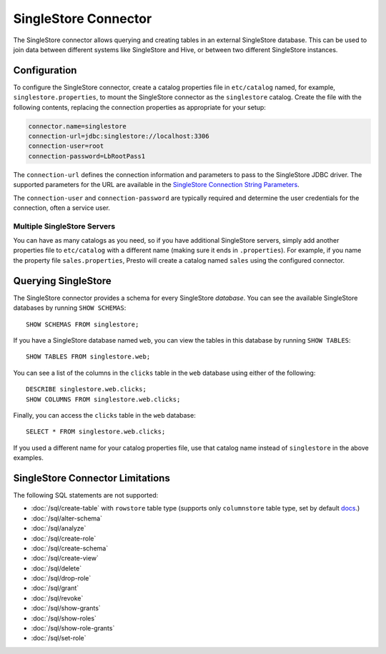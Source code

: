 =====================
SingleStore Connector
=====================

The SingleStore connector allows querying and creating tables in an external
SingleStore database. This can be used to join data between different
systems like SingleStore and Hive, or between two different SingleStore instances.

Configuration
-------------

To configure the SingleStore connector, create a catalog properties file
in ``etc/catalog`` named, for example, ``singlestore.properties``, to
mount the SingleStore connector as the ``singlestore`` catalog.
Create the file with the following contents, replacing the
connection properties as appropriate for your setup:

.. code-block:: none

        connector.name=singlestore
        connection-url=jdbc:singlestore://localhost:3306
        connection-user=root
        connection-password=LbRootPass1

The ``connection-url`` defines the connection information and parameters to pass
to the SingleStore JDBC driver. The supported parameters for the URL are
available in the `SingleStore Connection String Parameters
<https://docs.singlestore.com/cloud/developer-resources/connect-with-application-development-tools/connect-with-java-jdbc/the-singlestore-jdbc-driver/#connection-string-parameters>`_.

The ``connection-user`` and ``connection-password`` are typically required and
determine the user credentials for the connection, often a service user.

Multiple SingleStore Servers
^^^^^^^^^^^^^^^^^^^^^^^^^^^^

You can have as many catalogs as you need, so if you have additional
SingleStore servers, simply add another properties file to ``etc/catalog``
with a different name (making sure it ends in ``.properties``). For
example, if you name the property file ``sales.properties``, Presto
will create a catalog named ``sales`` using the configured connector.

Querying SingleStore
--------------------

The SingleStore connector provides a schema for every SingleStore *database*.
You can see the available SingleStore databases by running ``SHOW SCHEMAS``::

    SHOW SCHEMAS FROM singlestore;

If you have a SingleStore database named ``web``, you can view the tables
in this database by running ``SHOW TABLES``::

    SHOW TABLES FROM singlestore.web;

You can see a list of the columns in the ``clicks`` table in the ``web`` database
using either of the following::

    DESCRIBE singlestore.web.clicks;
    SHOW COLUMNS FROM singlestore.web.clicks;

Finally, you can access the ``clicks`` table in the ``web`` database::

    SELECT * FROM singlestore.web.clicks;

If you used a different name for your catalog properties file, use
that catalog name instead of ``singlestore`` in the above examples.

SingleStore Connector Limitations
---------------------------------

The following SQL statements are not supported:

* :doc:`/sql/create-table` with ``rowstore`` table type (supports only ``columnstore`` table type, set by default `docs <https://docs.singlestore.com/cloud/reference/sql-reference/data-definition-language-ddl/create-table/>`_.)
* :doc:`/sql/alter-schema`
* :doc:`/sql/analyze`
* :doc:`/sql/create-role`
* :doc:`/sql/create-schema`
* :doc:`/sql/create-view`
* :doc:`/sql/delete`
* :doc:`/sql/drop-role`
* :doc:`/sql/grant`
* :doc:`/sql/revoke`
* :doc:`/sql/show-grants`
* :doc:`/sql/show-roles`
* :doc:`/sql/show-role-grants`
* :doc:`/sql/set-role`
